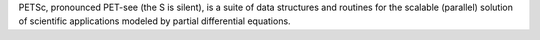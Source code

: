 PETSc, pronounced PET-see (the S is silent), is a suite of data structures and routines for the
scalable (parallel) solution of scientific applications modeled by partial differential equations.

